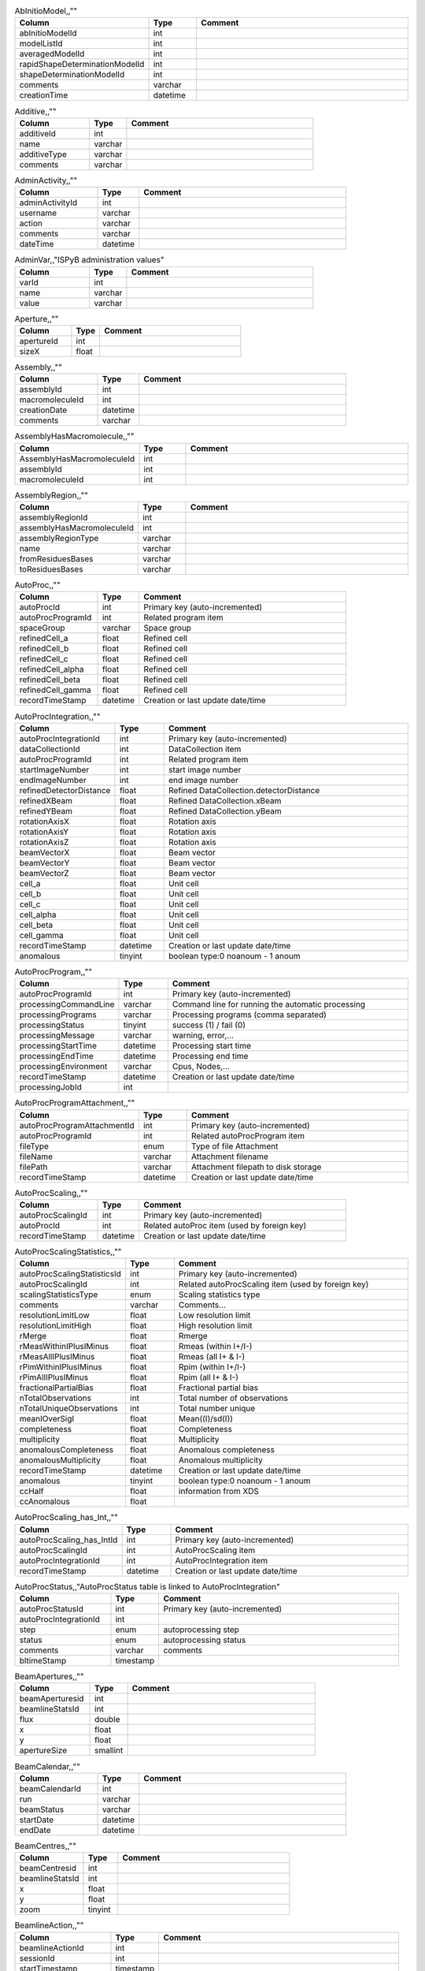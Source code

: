 .. csv-table:: AbInitioModel,,""
   :header: "Column", "Type", "Comment"
   :widths: 20, 10, 50

   abInitioModelId,int,""
   modelListId,int,""
   averagedModelId,int,""
   rapidShapeDeterminationModelId,int,""
   shapeDeterminationModelId,int,""
   comments,varchar,""
   creationTime,datetime,""
.. csv-table:: Additive,,""
   :header: "Column", "Type", "Comment"
   :widths: 20, 10, 50

   additiveId,int,""
   name,varchar,""
   additiveType,varchar,""
   comments,varchar,""
.. csv-table:: AdminActivity,,""
   :header: "Column", "Type", "Comment"
   :widths: 20, 10, 50

   adminActivityId,int,""
   username,varchar,""
   action,varchar,""
   comments,varchar,""
   dateTime,datetime,""
.. csv-table:: AdminVar,,"ISPyB administration values"
   :header: "Column", "Type", "Comment"
   :widths: 20, 10, 50

   varId,int,""
   name,varchar,""
   value,varchar,""
.. csv-table:: Aperture,,""
   :header: "Column", "Type", "Comment"
   :widths: 20, 10, 50

   apertureId,int,""
   sizeX,float,""
.. csv-table:: Assembly,,""
   :header: "Column", "Type", "Comment"
   :widths: 20, 10, 50

   assemblyId,int,""
   macromoleculeId,int,""
   creationDate,datetime,""
   comments,varchar,""
.. csv-table:: AssemblyHasMacromolecule,,""
   :header: "Column", "Type", "Comment"
   :widths: 20, 10, 50

   AssemblyHasMacromoleculeId,int,""
   assemblyId,int,""
   macromoleculeId,int,""
.. csv-table:: AssemblyRegion,,""
   :header: "Column", "Type", "Comment"
   :widths: 20, 10, 50

   assemblyRegionId,int,""
   assemblyHasMacromoleculeId,int,""
   assemblyRegionType,varchar,""
   name,varchar,""
   fromResiduesBases,varchar,""
   toResiduesBases,varchar,""
.. csv-table:: AutoProc,,""
   :header: "Column", "Type", "Comment"
   :widths: 20, 10, 50

   autoProcId,int,"Primary key (auto-incremented)"
   autoProcProgramId,int,"Related program item"
   spaceGroup,varchar,"Space group"
   refinedCell_a,float,"Refined cell"
   refinedCell_b,float,"Refined cell"
   refinedCell_c,float,"Refined cell"
   refinedCell_alpha,float,"Refined cell"
   refinedCell_beta,float,"Refined cell"
   refinedCell_gamma,float,"Refined cell"
   recordTimeStamp,datetime,"Creation or last update date/time"
.. csv-table:: AutoProcIntegration,,""
   :header: "Column", "Type", "Comment"
   :widths: 20, 10, 50

   autoProcIntegrationId,int,"Primary key (auto-incremented)"
   dataCollectionId,int,"DataCollection item"
   autoProcProgramId,int,"Related program item"
   startImageNumber,int,"start image number"
   endImageNumber,int,"end image number"
   refinedDetectorDistance,float,"Refined DataCollection.detectorDistance"
   refinedXBeam,float,"Refined DataCollection.xBeam"
   refinedYBeam,float,"Refined DataCollection.yBeam"
   rotationAxisX,float,"Rotation axis"
   rotationAxisY,float,"Rotation axis"
   rotationAxisZ,float,"Rotation axis"
   beamVectorX,float,"Beam vector"
   beamVectorY,float,"Beam vector"
   beamVectorZ,float,"Beam vector"
   cell_a,float,"Unit cell"
   cell_b,float,"Unit cell"
   cell_c,float,"Unit cell"
   cell_alpha,float,"Unit cell"
   cell_beta,float,"Unit cell"
   cell_gamma,float,"Unit cell"
   recordTimeStamp,datetime,"Creation or last update date/time"
   anomalous,tinyint,"boolean type:0 noanoum - 1 anoum"
.. csv-table:: AutoProcProgram,,""
   :header: "Column", "Type", "Comment"
   :widths: 20, 10, 50

   autoProcProgramId,int,"Primary key (auto-incremented)"
   processingCommandLine,varchar,"Command line for running the automatic processing"
   processingPrograms,varchar,"Processing programs (comma separated)"
   processingStatus,tinyint,"success (1) / fail (0)"
   processingMessage,varchar,"warning, error,..."
   processingStartTime,datetime,"Processing start time"
   processingEndTime,datetime,"Processing end time"
   processingEnvironment,varchar,"Cpus, Nodes,..."
   recordTimeStamp,datetime,"Creation or last update date/time"
   processingJobId,int,""
.. csv-table:: AutoProcProgramAttachment,,""
   :header: "Column", "Type", "Comment"
   :widths: 20, 10, 50

   autoProcProgramAttachmentId,int,"Primary key (auto-incremented)"
   autoProcProgramId,int,"Related autoProcProgram item"
   fileType,enum,"Type of file Attachment"
   fileName,varchar,"Attachment filename"
   filePath,varchar,"Attachment filepath to disk storage"
   recordTimeStamp,datetime,"Creation or last update date/time"
.. csv-table:: AutoProcScaling,,""
   :header: "Column", "Type", "Comment"
   :widths: 20, 10, 50

   autoProcScalingId,int,"Primary key (auto-incremented)"
   autoProcId,int,"Related autoProc item (used by foreign key)"
   recordTimeStamp,datetime,"Creation or last update date/time"
.. csv-table:: AutoProcScalingStatistics,,""
   :header: "Column", "Type", "Comment"
   :widths: 20, 10, 50

   autoProcScalingStatisticsId,int,"Primary key (auto-incremented)"
   autoProcScalingId,int,"Related autoProcScaling item (used by foreign key)"
   scalingStatisticsType,enum,"Scaling statistics type"
   comments,varchar,"Comments..."
   resolutionLimitLow,float,"Low resolution limit"
   resolutionLimitHigh,float,"High resolution limit"
   rMerge,float,"Rmerge"
   rMeasWithinIPlusIMinus,float,"Rmeas (within I+/I-)"
   rMeasAllIPlusIMinus,float,"Rmeas (all I+ & I-)"
   rPimWithinIPlusIMinus,float,"Rpim (within I+/I-) "
   rPimAllIPlusIMinus,float,"Rpim (all I+ & I-)"
   fractionalPartialBias,float,"Fractional partial bias"
   nTotalObservations,int,"Total number of observations"
   nTotalUniqueObservations,int,"Total number unique"
   meanIOverSigI,float,"Mean((I)/sd(I))"
   completeness,float,"Completeness"
   multiplicity,float,"Multiplicity"
   anomalousCompleteness,float,"Anomalous completeness"
   anomalousMultiplicity,float,"Anomalous multiplicity"
   recordTimeStamp,datetime,"Creation or last update date/time"
   anomalous,tinyint,"boolean type:0 noanoum - 1 anoum"
   ccHalf,float,"information from XDS"
   ccAnomalous,float,""
.. csv-table:: AutoProcScaling_has_Int,,""
   :header: "Column", "Type", "Comment"
   :widths: 20, 10, 50

   autoProcScaling_has_IntId,int,"Primary key (auto-incremented)"
   autoProcScalingId,int,"AutoProcScaling item"
   autoProcIntegrationId,int,"AutoProcIntegration item"
   recordTimeStamp,datetime,"Creation or last update date/time"
.. csv-table:: AutoProcStatus,,"AutoProcStatus table is linked to AutoProcIntegration"
   :header: "Column", "Type", "Comment"
   :widths: 20, 10, 50

   autoProcStatusId,int,"Primary key (auto-incremented)"
   autoProcIntegrationId,int,""
   step,enum,"autoprocessing step"
   status,enum,"autoprocessing status"
   comments,varchar,"comments"
   bltimeStamp,timestamp,""
.. csv-table:: BeamApertures,,""
   :header: "Column", "Type", "Comment"
   :widths: 20, 10, 50

   beamAperturesid,int,""
   beamlineStatsId,int,""
   flux,double,""
   x,float,""
   y,float,""
   apertureSize,smallint,""
.. csv-table:: BeamCalendar,,""
   :header: "Column", "Type", "Comment"
   :widths: 20, 10, 50

   beamCalendarId,int,""
   run,varchar,""
   beamStatus,varchar,""
   startDate,datetime,""
   endDate,datetime,""
.. csv-table:: BeamCentres,,""
   :header: "Column", "Type", "Comment"
   :widths: 20, 10, 50

   beamCentresid,int,""
   beamlineStatsId,int,""
   x,float,""
   y,float,""
   zoom,tinyint,""
.. csv-table:: BeamlineAction,,""
   :header: "Column", "Type", "Comment"
   :widths: 20, 10, 50

   beamlineActionId,int,""
   sessionId,int,""
   startTimestamp,timestamp,""
   endTimestamp,timestamp,""
   message,varchar,""
   parameter,varchar,""
   value,varchar,""
   loglevel,enum,""
   status,enum,""
.. csv-table:: BeamLineSetup,,""
   :header: "Column", "Type", "Comment"
   :widths: 20, 10, 50

   beamLineSetupId,int,""
   detectorId,int,""
   synchrotronMode,varchar,""
   undulatorType1,varchar,""
   undulatorType2,varchar,""
   undulatorType3,varchar,""
   focalSpotSizeAtSample,float,""
   focusingOptic,varchar,""
   beamDivergenceHorizontal,float,""
   beamDivergenceVertical,float,""
   polarisation,float,""
   monochromatorType,varchar,""
   setupDate,datetime,""
   synchrotronName,varchar,""
   maxExpTimePerDataCollection,double,""
   maxExposureTimePerImage,float,"unit: seconds"
   minExposureTimePerImage,double,""
   goniostatMaxOscillationSpeed,double,""
   goniostatMaxOscillationWidth,double,"unit: degrees"
   goniostatMinOscillationWidth,double,""
   maxTransmission,double,"unit: percentage"
   minTransmission,double,""
   recordTimeStamp,timestamp,"Creation or last update date/time"
   CS,float,"Spherical Aberration, Units: mm?"
   beamlineName,varchar,"Beamline that this setup relates to"
   beamSizeXMin,float,"unit: um"
   beamSizeXMax,float,"unit: um"
   beamSizeYMin,float,"unit: um"
   beamSizeYMax,float,"unit: um"
   energyMin,float,"unit: eV"
   energyMax,float,"unit: eV"
   omegaMin,float,"unit: degrees"
   omegaMax,float,"unit: degrees"
   kappaMin,float,"unit: degrees"
   kappaMax,float,"unit: degrees"
   phiMin,float,"unit: degrees"
   phiMax,float,"unit: degrees"
   active,tinyint,""
   numberOfImagesMax,mediumint,""
   numberOfImagesMin,mediumint,""
   boxSizeXMin,double,"For gridscans, unit: um"
   boxSizeXMax,double,"For gridscans, unit: um"
   boxSizeYMin,double,"For gridscans, unit: um"
   boxSizeYMax,double,"For gridscans, unit: um"
   monoBandwidthMin,double,"unit: percentage"
   monoBandwidthMax,double,"unit: percentage"
.. csv-table:: BeamlineStats,,""
   :header: "Column", "Type", "Comment"
   :widths: 20, 10, 50

   beamlineStatsId,int,""
   beamline,varchar,""
   recordTimeStamp,datetime,""
   ringCurrent,float,""
   energy,float,""
   gony,float,""
   beamW,float,""
   beamH,float,""
   flux,double,""
   scanFileW,varchar,""
   scanFileH,varchar,""
.. csv-table:: BF_component,,""
   :header: "Column", "Type", "Comment"
   :widths: 20, 10, 50

   componentId,int,""
   systemId,int,""
   name,varchar,""
   description,varchar,""
.. csv-table:: BF_component_beamline,,""
   :header: "Column", "Type", "Comment"
   :widths: 20, 10, 50

   component_beamlineId,int,""
   componentId,int,""
   beamlinename,varchar,""
.. csv-table:: BF_fault,,""
   :header: "Column", "Type", "Comment"
   :widths: 20, 10, 50

   faultId,int,""
   sessionId,int,""
   owner,varchar,""
   subcomponentId,int,""
   starttime,datetime,""
   endtime,datetime,""
   beamtimelost,tinyint,""
   beamtimelost_starttime,datetime,""
   beamtimelost_endtime,datetime,""
   title,varchar,""
   description,text,""
   resolved,tinyint,""
   resolution,text,""
   attachment,varchar,""
   eLogId,int,""
   assignee,varchar,""
   personId,int,""
   assigneeId,int,""
.. csv-table:: BF_subcomponent,,""
   :header: "Column", "Type", "Comment"
   :widths: 20, 10, 50

   subcomponentId,int,""
   componentId,int,""
   name,varchar,""
   description,varchar,""
.. csv-table:: BF_subcomponent_beamline,,""
   :header: "Column", "Type", "Comment"
   :widths: 20, 10, 50

   subcomponent_beamlineId,int,""
   subcomponentId,int,""
   beamlinename,varchar,""
.. csv-table:: BF_system,,""
   :header: "Column", "Type", "Comment"
   :widths: 20, 10, 50

   systemId,int,""
   name,varchar,""
   description,varchar,""
.. csv-table:: BF_system_beamline,,""
   :header: "Column", "Type", "Comment"
   :widths: 20, 10, 50

   system_beamlineId,int,""
   systemId,int,""
   beamlineName,varchar,""
.. csv-table:: BLSample,,""
   :header: "Column", "Type", "Comment"
   :widths: 20, 10, 50

   blSampleId,int,""
   diffractionPlanId,int,""
   crystalId,int,""
   containerId,int,""
   name,varchar,""
   code,varchar,""
   location,varchar,""
   holderLength,double,""
   loopLength,double,""
   loopType,varchar,""
   wireWidth,double,""
   comments,varchar,""
   completionStage,varchar,""
   structureStage,varchar,""
   publicationStage,varchar,""
   publicationComments,varchar,""
   blSampleStatus,varchar,""
   isInSampleChanger,tinyint,""
   lastKnownCenteringPosition,varchar,""
   POSITIONID,int,""
   recordTimeStamp,timestamp,"Creation or last update date/time"
   SMILES,varchar,"the symbolic description of the structure of a chemical compound"
   blSubSampleId,int,""
   lastImageURL,varchar,""
   screenComponentGroupId,int,""
   volume,float,""
   dimension1,double,""
   dimension2,double,""
   dimension3,double,""
   shape,varchar,""
   packingFraction,float,""
   preparationTemeprature,mediumint,"Sample preparation temperature, Units: kelvin"
   preparationHumidity,float,"Sample preparation humidity, Units: %"
   blottingTime,int,"Blotting time, Units: sec"
   blottingForce,float,"Force used when blotting sample, Units: N?"
   blottingDrainTime,int,"Time sample left to drain after blotting, Units: sec"
   support,varchar,"Sample support material"
   subLocation,smallint,"Indicates the sample's location on a multi-sample pin, where 1 is closest to the pin base"
.. csv-table:: BLSampleGroup,,""
   :header: "Column", "Type", "Comment"
   :widths: 20, 10, 50

   blSampleGroupId,int,""
.. csv-table:: BLSampleGroup_has_BLSample,,""
   :header: "Column", "Type", "Comment"
   :widths: 20, 10, 50

   blSampleGroupId,int,""
   blSampleId,int,""
   groupOrder,mediumint,""
   type,enum,""
.. csv-table:: BLSampleImage,,""
   :header: "Column", "Type", "Comment"
   :widths: 20, 10, 50

   blSampleImageId,int,""
   blSampleId,int,""
   micronsPerPixelX,float,""
   micronsPerPixelY,float,""
   imageFullPath,varchar,""
   blSampleImageScoreId,int,""
   comments,varchar,""
   blTimeStamp,datetime,""
   containerInspectionId,int,""
   modifiedTimeStamp,datetime,""
.. csv-table:: BLSampleImageAnalysis,,""
   :header: "Column", "Type", "Comment"
   :widths: 20, 10, 50

   blSampleImageAnalysisId,int,""
   blSampleImageId,int,""
   oavSnapshotBefore,varchar,""
   oavSnapshotAfter,varchar,""
   deltaX,int,""
   deltaY,int,""
   goodnessOfFit,float,""
   scaleFactor,float,""
   resultCode,varchar,""
   matchStartTimeStamp,timestamp,""
   matchEndTimeStamp,timestamp,""
.. csv-table:: BLSampleImageMeasurement,,"For measuring crystal growth over time"
   :header: "Column", "Type", "Comment"
   :widths: 20, 10, 50

   blSampleImageMeasurementId,int,""
   blSampleImageId,int,""
   blSubSampleId,int,""
   startPosX,double,""
   startPosY,double,""
   endPosX,double,""
   endPosY,double,""
   blTimeStamp,datetime,""
.. csv-table:: BLSampleImageScore,,""
   :header: "Column", "Type", "Comment"
   :widths: 20, 10, 50

   blSampleImageScoreId,int,""
   name,varchar,""
   score,float,""
   colour,varchar,""
.. csv-table:: BLSampleType_has_Component,,""
   :header: "Column", "Type", "Comment"
   :widths: 20, 10, 50

   blSampleTypeId,int,""
   componentId,int,""
   abundance,float,""
.. csv-table:: BLSample_has_DataCollectionPlan,,""
   :header: "Column", "Type", "Comment"
   :widths: 20, 10, 50

   blSampleId,int,""
   dataCollectionPlanId,int,""
   planOrder,tinyint,""
.. csv-table:: BLSample_has_EnergyScan,,""
   :header: "Column", "Type", "Comment"
   :widths: 20, 10, 50

   blSampleId,int,""
   energyScanId,int,""
   blSampleHasEnergyScanId,int,""
.. csv-table:: BLSession,,""
   :header: "Column", "Type", "Comment"
   :widths: 20, 10, 50

   sessionId,int,""
   beamLineSetupId,int,""
   proposalId,int,""
   projectCode,varchar,""
   startDate,datetime,""
   endDate,datetime,""
   beamLineName,varchar,""
   scheduled,tinyint,""
   nbShifts,int,""
   comments,varchar,""
   beamLineOperator,varchar,""
   bltimeStamp,timestamp,""
   visit_number,int,""
   usedFlag,tinyint,"indicates if session has Datacollections or XFE or EnergyScans attached"
   sessionTitle,varchar,"fx accounts only"
   structureDeterminations,float,""
   dewarTransport,float,""
   databackupFrance,float,"data backup and express delivery France"
   databackupEurope,float,"data backup and express delivery Europe"
   expSessionPk,int,"smis session Pk "
   operatorSiteNumber,varchar,"matricule site"
   lastUpdate,timestamp,"last update timestamp: by default the end of the session, the last collect..."
   protectedData,varchar,"indicates if the data are protected or not"
   externalId,binary,""
.. csv-table:: BLSession_has_SCPosition,,""
   :header: "Column", "Type", "Comment"
   :widths: 20, 10, 50

   blsessionhasscpositionid,int,""
   blsessionid,int,""
   scContainer,smallint,"Position of container within sample changer"
   containerPosition,smallint,"Position of sample within container"
.. csv-table:: BLSubSample,,""
   :header: "Column", "Type", "Comment"
   :widths: 20, 10, 50

   blSubSampleId,int,"Primary key (auto-incremented)"
   blSampleId,int,"sample"
   diffractionPlanId,int,"eventually diffractionPlan"
   blSampleImageId,int,""
   positionId,int,"position of the subsample"
   position2Id,int,""
   motorPositionId,int,"motor position"
   blSubSampleUUID,varchar,"uuid of the blsubsample"
   imgFileName,varchar,"image filename"
   imgFilePath,varchar,"url image"
   comments,varchar,"comments"
   recordTimeStamp,timestamp,"Creation or last update date/time"
.. csv-table:: Buffer,,""
   :header: "Column", "Type", "Comment"
   :widths: 20, 10, 50

   bufferId,int,""
   BLSESSIONID,int,""
   safetyLevelId,int,""
   name,varchar,""
   acronym,varchar,""
   pH,varchar,""
   composition,varchar,""
   comments,varchar,""
   proposalId,int,""
.. csv-table:: BufferHasAdditive,,""
   :header: "Column", "Type", "Comment"
   :widths: 20, 10, 50

   bufferHasAdditiveId,int,""
   bufferId,int,""
   additiveId,int,""
   measurementUnitId,int,""
   quantity,varchar,""
.. csv-table:: CalendarHash,,"Lets people get to their calendars without logging in using a private (hash) url"
   :header: "Column", "Type", "Comment"
   :widths: 20, 10, 50

   calendarHashId,int,""
   ckey,varchar,""
   hash,varchar,""
   beamline,tinyint,""
.. csv-table:: ComponentLattice,,""
   :header: "Column", "Type", "Comment"
   :widths: 20, 10, 50

   componentLatticeId,int,""
   componentId,int,""
   spaceGroup,varchar,""
   cell_a,double,""
   cell_b,double,""
   cell_c,double,""
   cell_alpha,double,""
   cell_beta,double,""
   cell_gamma,double,""
.. csv-table:: ComponentSubType,,""
   :header: "Column", "Type", "Comment"
   :widths: 20, 10, 50

   componentSubTypeId,int,""
   name,varchar,""
   hasPh,tinyint,""
.. csv-table:: ComponentType,,""
   :header: "Column", "Type", "Comment"
   :widths: 20, 10, 50

   componentTypeId,int,""
   name,varchar,""
.. csv-table:: Component_has_SubType,,""
   :header: "Column", "Type", "Comment"
   :widths: 20, 10, 50

   componentId,int,""
   componentSubTypeId,int,""
.. csv-table:: ConcentrationType,,""
   :header: "Column", "Type", "Comment"
   :widths: 20, 10, 50

   concentrationTypeId,int,""
   name,varchar,""
   symbol,varchar,""
.. csv-table:: Container,,""
   :header: "Column", "Type", "Comment"
   :widths: 20, 10, 50

   containerId,int,""
   dewarId,int,""
   code,varchar,""
   containerType,varchar,""
   capacity,int,""
   sampleChangerLocation,varchar,""
   containerStatus,varchar,""
   bltimeStamp,datetime,""
   beamlineLocation,varchar,""
   screenId,int,""
   scheduleId,int,""
   barcode,varchar,""
   imagerId,int,""
   sessionId,int,""
   ownerId,int,""
   requestedImagerId,int,""
   requestedReturn,tinyint,"True for requesting return, False means container will be disposed"
   comments,varchar,""
   experimentType,varchar,""
   storageTemperature,float,""
   containerRegistryId,int,""
.. csv-table:: ContainerHistory,,""
   :header: "Column", "Type", "Comment"
   :widths: 20, 10, 50

   containerHistoryId,int,""
   containerId,int,""
   location,varchar,""
   blTimeStamp,timestamp,""
   status,varchar,""
   beamlineName,varchar,""
.. csv-table:: ContainerInspection,,""
   :header: "Column", "Type", "Comment"
   :widths: 20, 10, 50

   containerInspectionId,int,""
   containerId,int,""
   inspectionTypeId,int,""
   imagerId,int,""
   temperature,float,""
   blTimeStamp,datetime,""
   scheduleComponentid,int,""
   state,varchar,""
   priority,smallint,""
   manual,tinyint,""
   scheduledTimeStamp,datetime,""
   completedTimeStamp,datetime,""
.. csv-table:: ContainerQueue,,""
   :header: "Column", "Type", "Comment"
   :widths: 20, 10, 50

   containerQueueId,int,""
   containerId,int,""
   personId,int,""
   createdTimeStamp,timestamp,""
   completedTimeStamp,timestamp,""
.. csv-table:: ContainerQueueSample,,""
   :header: "Column", "Type", "Comment"
   :widths: 20, 10, 50

   containerQueueSampleId,int,""
   containerQueueId,int,""
   blSubSampleId,int,""
.. csv-table:: ContainerRegistry,,""
   :header: "Column", "Type", "Comment"
   :widths: 20, 10, 50

   containerRegistryId,int,""
   barcode,varchar,""
   comments,varchar,""
   recordTimestamp,datetime,""
.. csv-table:: ContainerRegistry_has_Proposal,,""
   :header: "Column", "Type", "Comment"
   :widths: 20, 10, 50

   containerRegistryHasProposalId,int,""
   containerRegistryId,int,""
   proposalId,int,""
   personId,int,"Person registering the container"
   recordTimestamp,datetime,""
.. csv-table:: ContainerReport,,""
   :header: "Column", "Type", "Comment"
   :widths: 20, 10, 50

   containerReportId,int,""
   containerRegistryId,int,""
   personId,int,"Person making report"
   report,text,""
   attachmentFilePath,varchar,""
   recordTimestamp,datetime,""
.. csv-table:: CourierTermsAccepted,,"Records acceptances of the courier T and C"
   :header: "Column", "Type", "Comment"
   :widths: 20, 10, 50

   courierTermsAcceptedId,int,""
   proposalId,int,""
   personId,int,""
   shippingName,varchar,""
   timestamp,datetime,""
   shippingId,int,""
.. csv-table:: Crystal,,""
   :header: "Column", "Type", "Comment"
   :widths: 20, 10, 50

   crystalId,int,""
   diffractionPlanId,int,""
   proteinId,int,""
   crystalUUID,varchar,""
   name,varchar,""
   spaceGroup,varchar,""
   morphology,varchar,""
   color,varchar,""
   size_X,double,""
   size_Y,double,""
   size_Z,double,""
   cell_a,double,""
   cell_b,double,""
   cell_c,double,""
   cell_alpha,double,""
   cell_beta,double,""
   cell_gamma,double,""
   comments,varchar,""
   pdbFileName,varchar,"pdb file name"
   pdbFilePath,varchar,"pdb file path"
   recordTimeStamp,timestamp,"Creation or last update date/time"
   abundance,float,""
   theoreticalDensity,float,""
.. csv-table:: Crystal_has_UUID,,""
   :header: "Column", "Type", "Comment"
   :widths: 20, 10, 50

   crystal_has_UUID_Id,int,""
   crystalId,int,""
   UUID,varchar,""
   imageURL,varchar,""
.. csv-table:: CTF,,""
   :header: "Column", "Type", "Comment"
   :widths: 20, 10, 50

   ctfId,int,""
   motionCorrectionId,int,""
   autoProcProgramId,int,""
   boxSizeX,float,"Box size in x, Units: pixels"
   boxSizeY,float,"Box size in y, Units: pixels"
   minResolution,float,"Minimum resolution for CTF, Units: A"
   maxResolution,float,"Units: A"
   minDefocus,float,"Units: A"
   maxDefocus,float,"Units: A"
   defocusStepSize,float,"Units: A"
   astigmatism,float,"Units: A"
   astigmatismAngle,float,"Units: deg?"
   estimatedResolution,float,"Units: A"
   estimatedDefocus,float,"Units: A"
   amplitudeContrast,float,"Units: %?"
   ccValue,float,"Correlation value"
   fftTheoreticalFullPath,varchar,"Full path to the jpg image of the simulated FFT"
   comments,varchar,""
.. csv-table:: DataAcquisition,,""
   :header: "Column", "Type", "Comment"
   :widths: 20, 10, 50

   dataAcquisitionId,int,""
   sampleCellId,int,""
   framesCount,varchar,""
   energy,varchar,""
   waitTime,varchar,""
   detectorDistance,varchar,""
.. csv-table:: DataCollection,,""
   :header: "Column", "Type", "Comment"
   :widths: 20, 10, 50

   dataCollectionId,int,"Primary key (auto-incremented)"
   BLSAMPLEID,int,""
   SESSIONID,int,""
   experimenttype,varchar,""
   dataCollectionNumber,int,""
   startTime,datetime,"Start time of the dataCollection"
   endTime,datetime,"end time of the dataCollection"
   runStatus,varchar,""
   axisStart,float,""
   axisEnd,float,""
   axisRange,float,""
   overlap,float,""
   numberOfImages,int,""
   startImageNumber,int,""
   numberOfPasses,int,""
   exposureTime,float,""
   imageDirectory,varchar,""
   imagePrefix,varchar,""
   imageSuffix,varchar,""
   fileTemplate,varchar,""
   wavelength,float,""
   resolution,float,""
   detectorDistance,float,""
   xBeam,float,""
   yBeam,float,""
   comments,varchar,""
   printableForReport,tinyint,""
   CRYSTALCLASS,varchar,""
   slitGapVertical,float,""
   slitGapHorizontal,float,""
   transmission,float,""
   synchrotronMode,varchar,""
   xtalSnapshotFullPath1,varchar,""
   xtalSnapshotFullPath2,varchar,""
   xtalSnapshotFullPath3,varchar,""
   xtalSnapshotFullPath4,varchar,""
   rotationAxis,enum,""
   phiStart,float,""
   kappaStart,float,""
   omegaStart,float,""
   chiStart,float,""
   resolutionAtCorner,float,""
   detector2Theta,float,""
   DETECTORMODE,varchar,""
   undulatorGap1,float,""
   undulatorGap2,float,""
   undulatorGap3,float,""
   beamSizeAtSampleX,float,""
   beamSizeAtSampleY,float,""
   centeringMethod,varchar,""
   averageTemperature,float,""
   ACTUALSAMPLEBARCODE,varchar,""
   ACTUALSAMPLESLOTINCONTAINER,int,""
   ACTUALCONTAINERBARCODE,varchar,""
   ACTUALCONTAINERSLOTINSC,int,""
   actualCenteringPosition,varchar,""
   beamShape,varchar,""
   dataCollectionGroupId,int,"references DataCollectionGroup table"
   POSITIONID,int,""
   detectorId,int,"references Detector table"
   FOCALSPOTSIZEATSAMPLEX,float,""
   POLARISATION,float,""
   FOCALSPOTSIZEATSAMPLEY,float,""
   APERTUREID,int,""
   screeningOrigId,int,""
   startPositionId,int,""
   endPositionId,int,""
   flux,double,""
   strategySubWedgeOrigId,int,"references ScreeningStrategySubWedge table"
   blSubSampleId,int,""
   flux_end,double,"flux measured after the collect"
   bestWilsonPlotPath,varchar,""
   processedDataFile,varchar,""
   datFullPath,varchar,""
   magnification,float,"Calibrated magnification, Units: dimensionless"
   totalAbsorbedDose,float,"Unit: e-/A^2 for EM"
   binning,tinyint,"1 or 2. Number of pixels to process as 1. (Use mean value.)"
   particleDiameter,float,"Unit: nm"
   boxSize_CTF,float,"Unit: pixels"
   minResolution,float,"Unit: A"
   minDefocus,float,"Unit: A"
   maxDefocus,float,"Unit: A"
   defocusStepSize,float,"Unit: A"
   amountAstigmatism,float,"Unit: A"
   extractSize,float,"Unit: pixels"
   bgRadius,float,"Unit: nm"
   voltage,float,"Unit: kV"
   objAperture,float,"Unit: um"
   c1aperture,float,"Unit: um"
   c2aperture,float,"Unit: um"
   c3aperture,float,"Unit: um"
   c1lens,float,"Unit: %"
   c2lens,float,"Unit: %"
   c3lens,float,"Unit: %"
   totalExposedDose,float,"Units: e-/A^2"
   nominalMagnification,float,"Nominal magnification: Units: dimensionless"
   nominalDefocus,float,"Nominal defocus, Units: A"
   imageSizeX,mediumint,"Image size in x, incase crop has been used, Units: pixels"
   imageSizeY,mediumint,"Image size in y, Units: pixels"
   pixelSizeOnImage,float,"Pixel size on image, calculated from magnification, duplicate? Units: um?"
   phasePlate,tinyint,"Whether the phase plate was used"
.. csv-table:: DataCollectionComment,,""
   :header: "Column", "Type", "Comment"
   :widths: 20, 10, 50

   dataCollectionCommentId,int,""
   dataCollectionId,int,""
   personId,int,""
   comments,varchar,""
   createTime,datetime,""
   modTime,date,""
.. csv-table:: DataCollectionFileAttachment,,""
   :header: "Column", "Type", "Comment"
   :widths: 20, 10, 50

   dataCollectionFileAttachmentId,int,""
   dataCollectionId,int,""
   fileFullPath,varchar,""
   fileType,enum,"snapshot: image file, usually of the sample. log: a text file with logging info. xy: x and y data in text format. recip: a reciprocal space viewer file. pia: per image analysis"
   createTime,timestamp,""
.. csv-table:: DataCollectionGroup,,"a dataCollectionGroup is a group of dataCollection for a spe"
   :header: "Column", "Type", "Comment"
   :widths: 20, 10, 50

   dataCollectionGroupId,int,"Primary key (auto-incremented)"
   sessionId,int,"references Session table"
   comments,varchar,"comments"
   blSampleId,int,"references BLSample table"
   experimentType,enum,""
   startTime,datetime,"Start time of the dataCollectionGroup"
   endTime,datetime,"end time of the dataCollectionGroup"
   crystalClass,varchar,"Crystal Class for industrials users"
   detectorMode,varchar,"Detector mode"
   actualSampleBarcode,varchar,"Actual sample barcode"
   actualSampleSlotInContainer,int,"Actual sample slot number in container"
   actualContainerBarcode,varchar,"Actual container barcode"
   actualContainerSlotInSC,int,"Actual container slot number in sample changer"
   workflowId,int,""
   xtalSnapshotFullPath,varchar,""
.. csv-table:: DataCollectionPlan_has_Detector,,""
   :header: "Column", "Type", "Comment"
   :widths: 20, 10, 50

   dataCollectionPlanHasDetectorId,int,""
   dataCollectionPlanId,int,""
   detectorId,int,""
   exposureTime,double,""
   distance,double,""
   roll,double,""
.. csv-table:: DataReductionStatus,,""
   :header: "Column", "Type", "Comment"
   :widths: 20, 10, 50

   dataReductionStatusId,int,""
   dataCollectionId,int,""
   status,varchar,""
   filename,varchar,""
   message,varchar,""
.. csv-table:: Detector,,"Detector table is linked to a dataCollection"
   :header: "Column", "Type", "Comment"
   :widths: 20, 10, 50

   detectorId,int,"Primary key (auto-incremented)"
   detectorType,varchar,""
   detectorManufacturer,varchar,""
   detectorModel,varchar,""
   detectorPixelSizeHorizontal,float,""
   detectorPixelSizeVertical,float,""
   DETECTORMAXRESOLUTION,float,""
   DETECTORMINRESOLUTION,float,""
   detectorSerialNumber,varchar,""
   detectorDistanceMin,double,""
   detectorDistanceMax,double,""
   trustedPixelValueRangeLower,double,""
   trustedPixelValueRangeUpper,double,""
   sensorThickness,float,""
   overload,float,""
   XGeoCorr,varchar,""
   YGeoCorr,varchar,""
   detectorMode,varchar,""
   density,float,""
   composition,varchar,""
   numberOfPixelsX,mediumint,"Detector number of pixels in x"
   numberOfPixelsY,mediumint,"Detector number of pixels in y"
   detectorRollMin,double,"unit: degrees"
   detectorRollMax,double,"unit: degrees"
.. csv-table:: Dewar,,""
   :header: "Column", "Type", "Comment"
   :widths: 20, 10, 50

   dewarId,int,""
   shippingId,int,""
   code,varchar,""
   comments,tinytext,""
   storageLocation,varchar,""
   dewarStatus,varchar,""
   bltimeStamp,datetime,""
   isStorageDewar,tinyint,""
   barCode,varchar,""
   firstExperimentId,int,""
   customsValue,int,""
   transportValue,int,""
   trackingNumberToSynchrotron,varchar,""
   trackingNumberFromSynchrotron,varchar,""
   type,enum,""
   FACILITYCODE,varchar,""
   weight,float,"dewar weight in kg"
   deliveryAgent_barcode,varchar,"Courier piece barcode (not the airway bill)"
.. csv-table:: DewarLocation,,"ISPyB Dewar location table"
   :header: "Column", "Type", "Comment"
   :widths: 20, 10, 50

   eventId,int,""
   dewarNumber,varchar,"Dewar number"
   userId,varchar,"User who locates the dewar"
   dateTime,datetime,"Date and time of locatization"
   locationName,varchar,"Location of the dewar"
   courierName,varchar,"Carrier name who's shipping back the dewar"
   courierTrackingNumber,varchar,"Tracking number of the shippment"
.. csv-table:: DewarLocationList,,"List of locations for dewars"
   :header: "Column", "Type", "Comment"
   :widths: 20, 10, 50

   locationId,int,""
   locationName,varchar,"Location"
.. csv-table:: DewarRegistry,,""
   :header: "Column", "Type", "Comment"
   :widths: 20, 10, 50

   facilityCode,varchar,""
   proposalId,int,""
   labContactId,int,""
   purchaseDate,datetime,""
   bltimestamp,datetime,""
.. csv-table:: DewarReport,,""
   :header: "Column", "Type", "Comment"
   :widths: 20, 10, 50

   dewarReportId,int,""
   facilityCode,varchar,""
   report,text,""
   attachment,varchar,""
   bltimestamp,datetime,""
.. csv-table:: DewarTransportHistory,,""
   :header: "Column", "Type", "Comment"
   :widths: 20, 10, 50

   DewarTransportHistoryId,int,""
   dewarId,int,""
   dewarStatus,varchar,""
   storageLocation,varchar,""
   arrivalDate,datetime,""
.. csv-table:: DiffractionPlan,,""
   :header: "Column", "Type", "Comment"
   :widths: 20, 10, 50

   diffractionPlanId,int,""
   name,varchar,""
   experimentKind,enum,""
   observedResolution,float,""
   minimalResolution,float,""
   exposureTime,float,""
   oscillationRange,float,""
   maximalResolution,float,""
   screeningResolution,float,""
   radiationSensitivity,float,""
   anomalousScatterer,varchar,""
   preferredBeamSizeX,float,""
   preferredBeamSizeY,float,""
   preferredBeamDiameter,float,""
   comments,varchar,""
   DIFFRACTIONPLANUUID,varchar,""
   aimedCompleteness,double,""
   aimedIOverSigmaAtHighestRes,double,""
   aimedMultiplicity,double,""
   aimedResolution,double,""
   anomalousData,tinyint,""
   complexity,varchar,""
   estimateRadiationDamage,tinyint,""
   forcedSpaceGroup,varchar,""
   requiredCompleteness,double,""
   requiredMultiplicity,double,""
   requiredResolution,double,""
   strategyOption,varchar,""
   kappaStrategyOption,varchar,""
   numberOfPositions,int,""
   minDimAccrossSpindleAxis,double,"minimum dimension accross the spindle axis"
   maxDimAccrossSpindleAxis,double,"maximum dimension accross the spindle axis"
   radiationSensitivityBeta,double,""
   radiationSensitivityGamma,double,""
   minOscWidth,float,""
   recordTimeStamp,timestamp,"Creation or last update date/time"
   monochromator,varchar,"DMM or DCM"
   energy,float,"eV"
   transmission,float,"Decimal fraction in range [0,1]"
   boxSizeX,float,"microns"
   boxSizeY,float,"microns"
   kappaStart,float,"degrees"
   axisStart,float,"degrees"
   axisRange,float,"degrees"
   numberOfImages,mediumint,"The number of images requested"
   presetForProposalId,int,"Indicates this plan is available to all sessions on given proposal"
   beamLineName,varchar,"Indicates this plan is available to all sessions on given beamline"
   detectorId,int,""
   distance,double,""
   orientation,double,""
   monoBandwidth,double,""
.. csv-table:: EMMicroscope,,""
   :header: "Column", "Type", "Comment"
   :widths: 20, 10, 50

   emMicroscopeId,int,""
   instrumentName,varchar,""
   voltage,float,""
   CS,float,""
   detectorPixelSize,float,""
   C2aperture,float,""
   ObjAperture,float,""
   C2lens,float,""
.. csv-table:: EnergyScan,,""
   :header: "Column", "Type", "Comment"
   :widths: 20, 10, 50

   energyScanId,int,""
   sessionId,int,""
   blSampleId,int,""
   fluorescenceDetector,varchar,""
   scanFileFullPath,varchar,""
   jpegChoochFileFullPath,varchar,""
   element,varchar,""
   startEnergy,float,""
   endEnergy,float,""
   transmissionFactor,float,""
   exposureTime,float,""
   synchrotronCurrent,float,""
   temperature,float,""
   peakEnergy,float,""
   peakFPrime,float,""
   peakFDoublePrime,float,""
   inflectionEnergy,float,""
   inflectionFPrime,float,""
   inflectionFDoublePrime,float,""
   xrayDose,float,""
   startTime,datetime,""
   endTime,datetime,""
   edgeEnergy,varchar,""
   filename,varchar,""
   beamSizeVertical,float,""
   beamSizeHorizontal,float,""
   choochFileFullPath,varchar,""
   crystalClass,varchar,""
   comments,varchar,""
   flux,double,"flux measured before the energyScan"
   flux_end,double,"flux measured after the energyScan"
   workingDirectory,varchar,""
   blSubSampleId,int,""
.. csv-table:: Experiment,,""
   :header: "Column", "Type", "Comment"
   :widths: 20, 10, 50

   experimentId,int,""
   proposalId,int,""
   name,varchar,""
   creationDate,datetime,""
   comments,varchar,""
   experimentType,varchar,""
   sourceFilePath,varchar,""
   dataAcquisitionFilePath,varchar,"The file path pointing to the data acquisition. Eventually it may be a compressed file with all the files or just the folder"
   status,varchar,""
   sessionId,int,""
.. csv-table:: ExperimentKindDetails,,""
   :header: "Column", "Type", "Comment"
   :widths: 20, 10, 50

   experimentKindId,int,""
   diffractionPlanId,int,""
   exposureIndex,int,""
   dataCollectionType,varchar,""
   dataCollectionKind,varchar,""
   wedgeValue,float,""
.. csv-table:: Frame,,""
   :header: "Column", "Type", "Comment"
   :widths: 20, 10, 50

   frameId,int,""
   FRAMESETID,int,""
   filePath,varchar,""
   comments,varchar,""
.. csv-table:: FrameList,,""
   :header: "Column", "Type", "Comment"
   :widths: 20, 10, 50

   frameListId,int,""
   comments,int,""
.. csv-table:: FrameSet,,""
   :header: "Column", "Type", "Comment"
   :widths: 20, 10, 50

   frameSetId,int,""
   runId,int,""
   FILEPATH,varchar,""
   INTERNALPATH,varchar,""
   frameListId,int,""
   detectorId,int,""
   detectorDistance,varchar,""
.. csv-table:: FrameToList,,""
   :header: "Column", "Type", "Comment"
   :widths: 20, 10, 50

   frameToListId,int,""
   frameListId,int,""
   frameId,int,""
.. csv-table:: GeometryClassname,,""
   :header: "Column", "Type", "Comment"
   :widths: 20, 10, 50

   geometryClassnameId,int,""
   geometryClassname,varchar,""
   geometryOrder,int,""
.. csv-table:: GridImageMap,,""
   :header: "Column", "Type", "Comment"
   :widths: 20, 10, 50

   gridImageMapId,int,""
   dataCollectionId,int,""
   imageNumber,int,"Movie number, sequential 1-n in time order"
   outputFileId,varchar,"File number, file 1 may not be movie 1"
   positionX,float,"X position of stage, Units: um"
   positionY,float,"Y position of stage, Units: um"
.. csv-table:: GridInfo,,""
   :header: "Column", "Type", "Comment"
   :widths: 20, 10, 50

   gridInfoId,int,"Primary key (auto-incremented)"
   xOffset,double,""
   yOffset,double,""
   dx_mm,double,""
   dy_mm,double,""
   steps_x,double,""
   steps_y,double,""
   meshAngle,double,""
   recordTimeStamp,timestamp,"Creation or last update date/time"
   workflowMeshId,int,""
   orientation,enum,""
   dataCollectionGroupId,int,""
   pixelsPerMicronX,float,""
   pixelsPerMicronY,float,""
   snapshot_offsetXPixel,float,""
   snapshot_offsetYPixel,float,""
   snaked,tinyint,"True: The images associated with the DCG were collected in a snaked pattern"
.. csv-table:: Image,,""
   :header: "Column", "Type", "Comment"
   :widths: 20, 10, 50

   imageId,int,""
   dataCollectionId,int,""
   imageNumber,int,""
   fileName,varchar,""
   fileLocation,varchar,""
   measuredIntensity,float,""
   jpegFileFullPath,varchar,""
   jpegThumbnailFileFullPath,varchar,""
   temperature,float,""
   cumulativeIntensity,float,""
   synchrotronCurrent,float,""
   comments,varchar,""
   machineMessage,varchar,""
   BLTIMESTAMP,timestamp,""
   motorPositionId,int,""
   recordTimeStamp,timestamp,"Creation or last update date/time"
.. csv-table:: ImageQualityIndicators,,""
   :header: "Column", "Type", "Comment"
   :widths: 20, 10, 50

   dataCollectionId,int,""
   imageNumber,mediumint,""
   imageId,int,""
   autoProcProgramId,int,"Foreign key to the AutoProcProgram table"
   spotTotal,int,"Total number of spots"
   inResTotal,int,"Total number of spots in resolution range"
   goodBraggCandidates,int,"Total number of Bragg diffraction spots"
   iceRings,int,"Number of ice rings identified"
   method1Res,float,"Resolution estimate 1 (see publication)"
   method2Res,float,"Resolution estimate 2 (see publication)"
   maxUnitCell,float,"Estimation of the largest possible unit cell edge"
   pctSaturationTop50Peaks,float,"The fraction of the dynamic range being used"
   inResolutionOvrlSpots,int,"Number of spots overloaded"
   binPopCutOffMethod2Res,float,"Cut off used in resolution limit calculation"
   recordTimeStamp,datetime,"Creation or last update date/time"
   totalIntegratedSignal,double,""
   dozor_score,double,"dozor_score"
   driftFactor,float,"EM movie drift factor"
.. csv-table:: Imager,,""
   :header: "Column", "Type", "Comment"
   :widths: 20, 10, 50

   imagerId,int,""
   name,varchar,""
   temperature,float,""
   serial,varchar,""
   capacity,smallint,""
.. csv-table:: InspectionType,,""
   :header: "Column", "Type", "Comment"
   :widths: 20, 10, 50

   inspectionTypeId,int,""
   name,varchar,""
.. csv-table:: Instruction,,""
   :header: "Column", "Type", "Comment"
   :widths: 20, 10, 50

   instructionId,int,""
   instructionSetId,int,""
   INSTRUCTIONORDER,int,""
   comments,varchar,""
   order,int,""
.. csv-table:: InstructionSet,,""
   :header: "Column", "Type", "Comment"
   :widths: 20, 10, 50

   instructionSetId,int,""
   type,varchar,""
.. csv-table:: IspybCrystalClass,,"ISPyB crystal class values"
   :header: "Column", "Type", "Comment"
   :widths: 20, 10, 50

   crystalClassId,int,""
   crystalClass_code,varchar,""
   crystalClass_name,varchar,""
.. csv-table:: IspybReference,,""
   :header: "Column", "Type", "Comment"
   :widths: 20, 10, 50

   referenceId,int,"Primary key (auto-incremented)"
   referenceName,varchar,"reference name"
   referenceUrl,varchar,"url of the reference"
   referenceBibtext,blob,"bibtext value of the reference"
   beamline,enum,"beamline involved"
.. csv-table:: LabContact,,""
   :header: "Column", "Type", "Comment"
   :widths: 20, 10, 50

   labContactId,int,""
   personId,int,""
   cardName,varchar,""
   proposalId,int,""
   defaultCourrierCompany,varchar,""
   courierAccount,varchar,""
   billingReference,varchar,""
   dewarAvgCustomsValue,int,""
   dewarAvgTransportValue,int,""
   recordTimeStamp,timestamp,"Creation or last update date/time"
.. csv-table:: Laboratory,,""
   :header: "Column", "Type", "Comment"
   :widths: 20, 10, 50

   laboratoryId,int,""
   laboratoryUUID,varchar,""
   name,varchar,""
   address,varchar,""
   city,varchar,""
   country,varchar,""
   url,varchar,""
   organization,varchar,""
   recordTimeStamp,timestamp,"Creation or last update date/time"
   laboratoryPk,int,""
   postcode,varchar,""
.. csv-table:: Log4Stat,,""
   :header: "Column", "Type", "Comment"
   :widths: 20, 10, 50

   id,int,""
   priority,varchar,""
   LOG4JTIMESTAMP,datetime,""
   msg,varchar,""
   detail,varchar,""
   value,varchar,""
   timestamp,datetime,""
.. csv-table:: Macromolecule,,""
   :header: "Column", "Type", "Comment"
   :widths: 20, 10, 50

   macromoleculeId,int,""
   proposalId,int,""
   safetyLevelId,int,""
   name,varchar,""
   acronym,varchar,""
   molecularMass,varchar,""
   extintionCoefficient,varchar,""
   sequence,varchar,""
   creationDate,datetime,""
   comments,varchar,""
.. csv-table:: MacromoleculeRegion,,""
   :header: "Column", "Type", "Comment"
   :widths: 20, 10, 50

   macromoleculeRegionId,int,""
   macromoleculeId,int,""
   regionType,varchar,""
   id,varchar,""
   count,varchar,""
   sequence,varchar,""
.. csv-table:: Measurement,,""
   :header: "Column", "Type", "Comment"
   :widths: 20, 10, 50

   specimenId,int,""
   runId,int,""
   code,varchar,""
   priorityLevelId,int,""
   exposureTemperature,varchar,""
   viscosity,varchar,""
   flow,tinyint,""
   extraFlowTime,varchar,""
   volumeToLoad,varchar,""
   waitTime,varchar,""
   transmission,varchar,""
   comments,varchar,""
   measurementId,int,""
.. csv-table:: MeasurementToDataCollection,,""
   :header: "Column", "Type", "Comment"
   :widths: 20, 10, 50

   measurementToDataCollectionId,int,""
   dataCollectionId,int,""
   measurementId,int,""
   dataCollectionOrder,int,""
.. csv-table:: MeasurementUnit,,""
   :header: "Column", "Type", "Comment"
   :widths: 20, 10, 50

   measurementUnitId,int,""
   name,varchar,""
   unitType,varchar,""
.. csv-table:: Merge,,""
   :header: "Column", "Type", "Comment"
   :widths: 20, 10, 50

   mergeId,int,""
   measurementId,int,""
   frameListId,int,""
   discardedFrameNameList,varchar,""
   averageFilePath,varchar,""
   framesCount,varchar,""
   framesMerge,varchar,""
.. csv-table:: Model,,""
   :header: "Column", "Type", "Comment"
   :widths: 20, 10, 50

   modelId,int,""
   name,varchar,""
   pdbFile,varchar,""
   fitFile,varchar,""
   firFile,varchar,""
   logFile,varchar,""
   rFactor,varchar,""
   chiSqrt,varchar,""
   volume,varchar,""
   rg,varchar,""
   dMax,varchar,""
.. csv-table:: ModelBuilding,,""
   :header: "Column", "Type", "Comment"
   :widths: 20, 10, 50

   modelBuildingId,int,"Primary key (auto-incremented)"
   phasingAnalysisId,int,"Related phasing analysis item"
   phasingProgramRunId,int,"Related program item"
   spaceGroupId,int,"Related spaceGroup"
   lowRes,double,""
   highRes,double,""
   recordTimeStamp,datetime,"Creation or last update date/time"
.. csv-table:: ModelList,,""
   :header: "Column", "Type", "Comment"
   :widths: 20, 10, 50

   modelListId,int,""
   nsdFilePath,varchar,""
   chi2RgFilePath,varchar,""
.. csv-table:: ModelToList,,""
   :header: "Column", "Type", "Comment"
   :widths: 20, 10, 50

   modelToListId,int,""
   modelId,int,""
   modelListId,int,""
.. csv-table:: MotionCorrection,,""
   :header: "Column", "Type", "Comment"
   :widths: 20, 10, 50

   motionCorrectionId,int,""
   dataCollectionId,int,""
   autoProcProgramId,int,""
   imageNumber,smallint,"Movie number, sequential in time 1-n"
   firstFrame,smallint,"First frame of movie used"
   lastFrame,smallint,"Last frame of movie used"
   dosePerFrame,float,"Dose per frame, Units: e-/A^2"
   doseWeight,float,"Dose weight, Units: dimensionless"
   totalMotion,float,"Total motion, Units: A"
   averageMotionPerFrame,float,"Average motion per frame, Units: A"
   driftPlotFullPath,varchar,"Full path to the drift plot"
   micrographFullPath,varchar,"Full path to the micrograph"
   micrographSnapshotFullPath,varchar,"Full path to a snapshot (jpg) of the micrograph"
   patchesUsedX,mediumint,"Number of patches used in x (for motioncor2)"
   patchesUsedY,mediumint,"Number of patches used in y (for motioncor2)"
   fftFullPath,varchar,"Full path to the jpg image of the raw micrograph FFT"
   fftCorrectedFullPath,varchar,"Full path to the jpg image of the drift corrected micrograph FFT"
   comments,varchar,""
   movieId,int,""
.. csv-table:: MotionCorrectionDrift,,""
   :header: "Column", "Type", "Comment"
   :widths: 20, 10, 50

   motionCorrectionDriftId,int,""
   motionCorrectionId,int,""
   frameNumber,smallint,"Frame number of the movie these drift values relate to"
   deltaX,float,"Drift in x, Units: A"
   deltaY,float,"Drift in y, Units: A"
.. csv-table:: MotorPosition,,""
   :header: "Column", "Type", "Comment"
   :widths: 20, 10, 50

   motorPositionId,int,"Primary key (auto-incremented)"
   phiX,double,""
   phiY,double,""
   phiZ,double,""
   sampX,double,""
   sampY,double,""
   omega,double,""
   kappa,double,""
   phi,double,""
   chi,double,""
   gridIndexY,int,""
   gridIndexZ,int,""
   recordTimeStamp,timestamp,"Creation or last update date/time"
.. csv-table:: Movie,,""
   :header: "Column", "Type", "Comment"
   :widths: 20, 10, 50

   movieId,int,""
   dataCollectionId,int,""
   movieNumber,mediumint,""
   movieFullPath,varchar,""
   createdTimeStamp,timestamp,""
   positionX,float,""
   positionY,float,""
   nominalDefocus,float,"Nominal defocus, Units: A"
.. csv-table:: MXMRRun,,""
   :header: "Column", "Type", "Comment"
   :widths: 20, 10, 50

   mxMRRunId,int,""
   autoProcScalingId,int,""
   success,tinyint,"Indicates whether the program completed. 1 for success, 0 for failure."
   message,varchar,"A short summary of the findings, success or failure."
   pipeline,varchar,""
   inputCoordFile,varchar,""
   outputCoordFile,varchar,""
   inputMTZFile,varchar,""
   outputMTZFile,varchar,""
   runDirectory,varchar,""
   logFile,varchar,""
   commandLine,varchar,""
   rValueStart,float,""
   rValueEnd,float,""
   rFreeValueStart,float,""
   rFreeValueEnd,float,""
   starttime,datetime,""
   endtime,datetime,""
.. csv-table:: MXMRRunBlob,,""
   :header: "Column", "Type", "Comment"
   :widths: 20, 10, 50

   mxMRRunBlobId,int,""
   mxMRRunId,int,""
   view1,varchar,""
   view2,varchar,""
   view3,varchar,""
.. csv-table:: Particle,,""
   :header: "Column", "Type", "Comment"
   :widths: 20, 10, 50

   particleId,int,""
   dataCollectionId,int,""
   x,float,""
   y,float,""
.. csv-table:: PDB,,""
   :header: "Column", "Type", "Comment"
   :widths: 20, 10, 50

   pdbId,int,""
   name,varchar,""
   contents,mediumtext,""
   code,varchar,""
.. csv-table:: PDBEntry,,""
   :header: "Column", "Type", "Comment"
   :widths: 20, 10, 50

   pdbEntryId,int,""
   autoProcProgramId,int,""
   code,varchar,""
   cell_a,float,""
   cell_b,float,""
   cell_c,float,""
   cell_alpha,float,""
   cell_beta,float,""
   cell_gamma,float,""
   resolution,float,""
   pdbTitle,varchar,""
   pdbAuthors,varchar,""
   pdbDate,datetime,""
   pdbBeamlineName,varchar,""
   beamlines,varchar,""
   distance,float,""
   autoProcCount,smallint,""
   dataCollectionCount,smallint,""
   beamlineMatch,tinyint,""
   authorMatch,tinyint,""
.. csv-table:: PDBEntry_has_AutoProcProgram,,""
   :header: "Column", "Type", "Comment"
   :widths: 20, 10, 50

   pdbEntryHasAutoProcId,int,""
   pdbEntryId,int,""
   autoProcProgramId,int,""
   distance,float,""
.. csv-table:: Permission,,""
   :header: "Column", "Type", "Comment"
   :widths: 20, 10, 50

   permissionId,int,""
   type,varchar,""
   description,varchar,""
.. csv-table:: Person,,""
   :header: "Column", "Type", "Comment"
   :widths: 20, 10, 50

   personId,int,""
   laboratoryId,int,""
   siteId,int,""
   personUUID,varchar,""
   familyName,varchar,""
   givenName,varchar,""
   title,varchar,""
   emailAddress,varchar,""
   phoneNumber,varchar,""
   login,varchar,""
   faxNumber,varchar,""
   recordTimeStamp,timestamp,"Creation or last update date/time"
   cache,text,""
   externalId,binary,""
.. csv-table:: Phasing,,""
   :header: "Column", "Type", "Comment"
   :widths: 20, 10, 50

   phasingId,int,"Primary key (auto-incremented)"
   phasingAnalysisId,int,"Related phasing analysis item"
   phasingProgramRunId,int,"Related program item"
   spaceGroupId,int,"Related spaceGroup"
   method,enum,"phasing method"
   solventContent,double,""
   enantiomorph,tinyint,"0 or 1"
   lowRes,double,""
   highRes,double,""
   recordTimeStamp,datetime,""
.. csv-table:: PhasingAnalysis,,""
   :header: "Column", "Type", "Comment"
   :widths: 20, 10, 50

   phasingAnalysisId,int,"Primary key (auto-incremented)"
   recordTimeStamp,datetime,"Creation or last update date/time"
.. csv-table:: PhasingProgramAttachment,,""
   :header: "Column", "Type", "Comment"
   :widths: 20, 10, 50

   phasingProgramAttachmentId,int,"Primary key (auto-incremented)"
   phasingProgramRunId,int,"Related program item"
   fileType,enum,"file type"
   fileName,varchar,"file name"
   filePath,varchar,"file path"
   recordTimeStamp,datetime,"Creation or last update date/time"
.. csv-table:: PhasingProgramRun,,""
   :header: "Column", "Type", "Comment"
   :widths: 20, 10, 50

   phasingProgramRunId,int,"Primary key (auto-incremented)"
   phasingCommandLine,varchar,"Command line for phasing"
   phasingPrograms,varchar,"Phasing programs (comma separated)"
   phasingStatus,tinyint,"success (1) / fail (0)"
   phasingMessage,varchar,"warning, error,..."
   phasingStartTime,datetime,"Processing start time"
   phasingEndTime,datetime,"Processing end time"
   phasingEnvironment,varchar,"Cpus, Nodes,..."
   recordTimeStamp,datetime,""
.. csv-table:: PhasingStatistics,,""
   :header: "Column", "Type", "Comment"
   :widths: 20, 10, 50

   phasingStatisticsId,int,"Primary key (auto-incremented)"
   phasingHasScalingId1,int,"the dataset in question"
   phasingHasScalingId2,int,"if this is MIT or MAD, which scaling are being compared, null otherwise"
   phasingStepId,int,""
   numberOfBins,int,"the total number of bins"
   binNumber,int,"binNumber, 999 for overall"
   lowRes,double,"low resolution cutoff of this binfloat"
   highRes,double,"high resolution cutoff of this binfloat"
   metric,enum,"metric"
   statisticsValue,double,"the statistics value"
   nReflections,int,""
   recordTimeStamp,datetime,""
.. csv-table:: PhasingStep,,""
   :header: "Column", "Type", "Comment"
   :widths: 20, 10, 50

   phasingStepId,int,""
   previousPhasingStepId,int,""
   programRunId,int,""
   spaceGroupId,int,""
   autoProcScalingId,int,""
   phasingAnalysisId,int,""
   phasingStepType,enum,""
   method,varchar,""
   solventContent,varchar,""
   enantiomorph,varchar,""
   lowRes,varchar,""
   highRes,varchar,""
   recordTimeStamp,timestamp,""
.. csv-table:: Phasing_has_Scaling,,""
   :header: "Column", "Type", "Comment"
   :widths: 20, 10, 50

   phasingHasScalingId,int,"Primary key (auto-incremented)"
   phasingAnalysisId,int,"Related phasing analysis item"
   autoProcScalingId,int,"Related autoProcScaling item"
   datasetNumber,int,"serial number of the dataset and always reserve 0 for the reference"
   recordTimeStamp,datetime,""
.. csv-table:: PHPSession,,""
   :header: "Column", "Type", "Comment"
   :widths: 20, 10, 50

   id,varchar,""
   accessDate,datetime,""
   data,varchar,""
.. csv-table:: PlateGroup,,""
   :header: "Column", "Type", "Comment"
   :widths: 20, 10, 50

   plateGroupId,int,""
   name,varchar,""
   storageTemperature,varchar,""
.. csv-table:: PlateType,,""
   :header: "Column", "Type", "Comment"
   :widths: 20, 10, 50

   PlateTypeId,int,""
   name,varchar,""
   description,varchar,""
   shape,varchar,""
   rowCount,int,""
   columnCount,int,""
   experimentId,int,""
.. csv-table:: Position,,""
   :header: "Column", "Type", "Comment"
   :widths: 20, 10, 50

   positionId,int,"Primary key (auto-incremented)"
   relativePositionId,int,"relative position, null otherwise"
   posX,double,""
   posY,double,""
   posZ,double,""
   scale,double,""
   recordTimeStamp,datetime,"Creation or last update date/time"
   X,double,""
   Y,double,""
   Z,double,""
.. csv-table:: PreparePhasingData,,""
   :header: "Column", "Type", "Comment"
   :widths: 20, 10, 50

   preparePhasingDataId,int,"Primary key (auto-incremented)"
   phasingAnalysisId,int,"Related phasing analysis item"
   phasingProgramRunId,int,"Related program item"
   spaceGroupId,int,"Related spaceGroup"
   lowRes,double,""
   highRes,double,""
   recordTimeStamp,datetime,"Creation or last update date/time"
.. csv-table:: ProcessingJob,,"From this we get both job times and lag times"
   :header: "Column", "Type", "Comment"
   :widths: 20, 10, 50

   processingJobId,int,""
   dataCollectionId,int,""
   displayName,varchar,"xia2, fast_dp, dimple, etc"
   comments,varchar,"For users to annotate the job and see the motivation for the job"
   recordTimestamp,timestamp,"When job was submitted"
   recipe,varchar,"What we want to run (xia, dimple, etc)."
   automatic,tinyint,"Whether this processing job was triggered automatically or not"
.. csv-table:: ProcessingJobImageSweep,,"This allows multiple sweeps per processing job for multi-xia2"
   :header: "Column", "Type", "Comment"
   :widths: 20, 10, 50

   processingJobImageSweepId,int,""
   processingJobId,int,""
   dataCollectionId,int,""
   startImage,mediumint,""
   endImage,mediumint,""
.. csv-table:: ProcessingJobParameter,,""
   :header: "Column", "Type", "Comment"
   :widths: 20, 10, 50

   processingJobParameterId,int,""
   processingJobId,int,""
   parameterKey,varchar,"E.g. resolution, spacegroup, pipeline"
   parameterValue,varchar,""
.. csv-table:: Project,,""
   :header: "Column", "Type", "Comment"
   :widths: 20, 10, 50

   projectId,int,""
   personId,int,""
   title,varchar,""
   acronym,varchar,""
   owner,varchar,""
.. csv-table:: Project_has_BLSample,,""
   :header: "Column", "Type", "Comment"
   :widths: 20, 10, 50

   projectId,int,""
   blSampleId,int,""
.. csv-table:: Project_has_DCGroup,,""
   :header: "Column", "Type", "Comment"
   :widths: 20, 10, 50

   projectId,int,""
   dataCollectionGroupId,int,""
.. csv-table:: Project_has_EnergyScan,,""
   :header: "Column", "Type", "Comment"
   :widths: 20, 10, 50

   projectId,int,""
   energyScanId,int,""
.. csv-table:: Project_has_Person,,""
   :header: "Column", "Type", "Comment"
   :widths: 20, 10, 50

   projectId,int,""
   personId,int,""
.. csv-table:: Project_has_Protein,,""
   :header: "Column", "Type", "Comment"
   :widths: 20, 10, 50

   projectId,int,""
   proteinId,int,""
.. csv-table:: Project_has_Session,,""
   :header: "Column", "Type", "Comment"
   :widths: 20, 10, 50

   projectId,int,""
   sessionId,int,""
.. csv-table:: Project_has_Shipping,,""
   :header: "Column", "Type", "Comment"
   :widths: 20, 10, 50

   projectId,int,""
   shippingId,int,""
.. csv-table:: Project_has_User,,""
   :header: "Column", "Type", "Comment"
   :widths: 20, 10, 50

   projecthasuserid,int,""
   projectid,int,""
   username,varchar,""
.. csv-table:: Project_has_XFEFSpectrum,,""
   :header: "Column", "Type", "Comment"
   :widths: 20, 10, 50

   projectId,int,""
   xfeFluorescenceSpectrumId,int,""
.. csv-table:: Proposal,,""
   :header: "Column", "Type", "Comment"
   :widths: 20, 10, 50

   proposalId,int,""
   personId,int,""
   title,varchar,""
   proposalCode,varchar,""
   proposalNumber,varchar,""
   bltimeStamp,timestamp,""
   proposalType,varchar,"Proposal type: MX, BX"
   externalId,binary,""
.. csv-table:: ProposalHasPerson,,""
   :header: "Column", "Type", "Comment"
   :widths: 20, 10, 50

   proposalHasPersonId,int,""
   proposalId,int,""
   personId,int,""
   role,enum,""
.. csv-table:: Protein,,""
   :header: "Column", "Type", "Comment"
   :widths: 20, 10, 50

   proteinId,int,""
   proposalId,int,""
   name,varchar,""
   acronym,varchar,""
   molecularMass,double,""
   proteinType,varchar,""
   personId,int,""
   bltimeStamp,timestamp,""
   isCreatedBySampleSheet,tinyint,""
   sequence,text,""
   MOD_ID,varchar,""
   componentTypeId,int,""
   concentrationTypeId,int,""
   global,tinyint,""
   externalId,binary,""
   density,float,""
   abundance,float,"Deprecated"
.. csv-table:: Protein_has_PDB,,""
   :header: "Column", "Type", "Comment"
   :widths: 20, 10, 50

   proteinhaspdbid,int,""
   proteinid,int,""
   pdbid,int,""
.. csv-table:: Reprocessing,,"From this we get both job times and lag times"
   :header: "Column", "Type", "Comment"
   :widths: 20, 10, 50

   reprocessingId,int,""
   dataCollectionId,int,""
   displayName,varchar,"xia2, fast_dp, dimple, etc"
   comments,varchar,"For users to annotate the job and see the motivation for the job"
   recordTimestamp,timestamp,"When job was submitted"
   recipe,varchar,"What we want to run (xia, dimple, etc) "
   automatic,tinyint,"Whether this processing was triggered automatically or not"
.. csv-table:: ReprocessingImageSweep,,"This allows multiple sweeps per reprocessing for multi-xia2"
   :header: "Column", "Type", "Comment"
   :widths: 20, 10, 50

   reprocessingImageSweepId,int,""
   reprocessingId,int,""
   dataCollectionId,int,""
   startImage,mediumint,""
   endImage,mediumint,""
.. csv-table:: ReprocessingParameter,,""
   :header: "Column", "Type", "Comment"
   :widths: 20, 10, 50

   reprocessingParameterId,int,""
   reprocessingId,int,""
   parameterKey,varchar,"E.g. resolution, spacegroup, pipeline"
   parameterValue,varchar,""
.. csv-table:: RobotAction,,"Robot actions as reported by GDA"
   :header: "Column", "Type", "Comment"
   :widths: 20, 10, 50

   robotActionId,int,""
   blsessionId,int,""
   blsampleId,int,""
   actionType,enum,""
   startTimestamp,timestamp,""
   endTimestamp,timestamp,""
   status,enum,""
   message,varchar,""
   containerLocation,smallint,""
   dewarLocation,smallint,""
   sampleBarcode,varchar,""
   xtalSnapshotBefore,varchar,""
   xtalSnapshotAfter,varchar,""
.. csv-table:: Run,,""
   :header: "Column", "Type", "Comment"
   :widths: 20, 10, 50

   runId,int,""
   timePerFrame,varchar,""
   timeStart,varchar,""
   timeEnd,varchar,""
   storageTemperature,varchar,""
   exposureTemperature,varchar,""
   spectrophotometer,varchar,""
   energy,varchar,""
   creationDate,datetime,""
   frameAverage,varchar,""
   frameCount,varchar,""
   transmission,varchar,""
   beamCenterX,varchar,""
   beamCenterY,varchar,""
   pixelSizeX,varchar,""
   pixelSizeY,varchar,""
   radiationRelative,varchar,""
   radiationAbsolute,varchar,""
   normalization,varchar,""
.. csv-table:: SafetyLevel,,""
   :header: "Column", "Type", "Comment"
   :widths: 20, 10, 50

   safetyLevelId,int,""
   code,varchar,""
   description,varchar,""
.. csv-table:: SAFETYREQUEST,,""
   :header: "Column", "Type", "Comment"
   :widths: 20, 10, 50

   SAFETYREQUESTID,decimal,""
   XMLDOCUMENTID,decimal,""
   PROTEINID,decimal,""
   PROJECTCODE,varchar,""
   SUBMISSIONDATE,datetime,""
   RESPONSE,decimal,""
   REPONSEDATE,datetime,""
   RESPONSEDETAILS,varchar,""
.. csv-table:: SAMPLECELL,,""
   :header: "Column", "Type", "Comment"
   :widths: 20, 10, 50

   SAMPLECELLID,int,""
   SAMPLEEXPOSUREUNITID,int,""
   ID,varchar,""
   NAME,varchar,""
   DIAMETER,varchar,""
   MATERIAL,varchar,""
.. csv-table:: SAMPLEEXPOSUREUNIT,,""
   :header: "Column", "Type", "Comment"
   :widths: 20, 10, 50

   SAMPLEEXPOSUREUNITID,int,""
   ID,varchar,""
   PATHLENGTH,varchar,""
   VOLUME,varchar,""
.. csv-table:: SamplePlate,,""
   :header: "Column", "Type", "Comment"
   :widths: 20, 10, 50

   samplePlateId,int,""
   BLSESSIONID,int,""
   plateGroupId,int,""
   plateTypeId,int,""
   instructionSetId,int,""
   boxId,int,""
   name,varchar,""
   slotPositionRow,varchar,""
   slotPositionColumn,varchar,""
   storageTemperature,varchar,""
   experimentId,int,""
.. csv-table:: SamplePlatePosition,,""
   :header: "Column", "Type", "Comment"
   :widths: 20, 10, 50

   samplePlatePositionId,int,""
   samplePlateId,int,""
   rowNumber,int,""
   columnNumber,int,""
   volume,varchar,""
.. csv-table:: SaxsDataCollection,,""
   :header: "Column", "Type", "Comment"
   :widths: 20, 10, 50

   dataCollectionId,int,""
   BLSESSIONID,int,""
   experimentId,int,""
   comments,varchar,""
.. csv-table:: SAXSDATACOLLECTIONGROUP,,""
   :header: "Column", "Type", "Comment"
   :widths: 20, 10, 50

   DATACOLLECTIONGROUPID,int,""
   DEFAULTDATAACQUISITIONID,int,""
   SAXSDATACOLLECTIONARRAYID,int,""
.. csv-table:: ScanParametersModel,,""
   :header: "Column", "Type", "Comment"
   :widths: 20, 10, 50

   scanParametersModelId,int,""
   scanParametersServiceId,int,""
   dataCollectionPlanId,int,""
   sequenceNumber,tinyint,""
   start,double,""
   stop,double,""
   step,double,""
   array,text,""
   duration,mediumint,"Duration for parameter change in seconds"
.. csv-table:: ScanParametersService,,""
   :header: "Column", "Type", "Comment"
   :widths: 20, 10, 50

   scanParametersServiceId,int,""
   name,varchar,""
   description,varchar,""
.. csv-table:: Schedule,,""
   :header: "Column", "Type", "Comment"
   :widths: 20, 10, 50

   scheduleId,int,""
   name,varchar,""
.. csv-table:: ScheduleComponent,,""
   :header: "Column", "Type", "Comment"
   :widths: 20, 10, 50

   scheduleComponentId,int,""
   scheduleId,int,""
   offset_hours,int,""
   inspectionTypeId,int,""
.. csv-table:: SchemaStatus,,""
   :header: "Column", "Type", "Comment"
   :widths: 20, 10, 50

   schemaStatusId,int,""
   scriptName,varchar,""
   schemaStatus,varchar,""
   recordTimeStamp,timestamp,""
.. csv-table:: Screen,,""
   :header: "Column", "Type", "Comment"
   :widths: 20, 10, 50

   screenId,int,""
   name,varchar,""
   proposalId,int,""
   global,tinyint,""
.. csv-table:: ScreenComponent,,""
   :header: "Column", "Type", "Comment"
   :widths: 20, 10, 50

   screenComponentId,int,""
   screenComponentGroupId,int,""
   componentId,int,""
   concentration,float,""
   pH,float,""
.. csv-table:: ScreenComponentGroup,,""
   :header: "Column", "Type", "Comment"
   :widths: 20, 10, 50

   screenComponentGroupId,int,""
   screenId,int,""
   position,smallint,""
.. csv-table:: Screening,,""
   :header: "Column", "Type", "Comment"
   :widths: 20, 10, 50

   screeningId,int,""
   dataCollectionId,int,""
   bltimeStamp,timestamp,""
   programVersion,varchar,""
   comments,varchar,""
   shortComments,varchar,""
   diffractionPlanId,int,"references DiffractionPlan"
   dataCollectionGroupId,int,""
   xmlSampleInformation,longblob,""
.. csv-table:: ScreeningInput,,""
   :header: "Column", "Type", "Comment"
   :widths: 20, 10, 50

   screeningInputId,int,""
   screeningId,int,""
   beamX,float,""
   beamY,float,""
   rmsErrorLimits,float,""
   minimumFractionIndexed,float,""
   maximumFractionRejected,float,""
   minimumSignalToNoise,float,""
   diffractionPlanId,int,"references DiffractionPlan table"
   xmlSampleInformation,longblob,""
.. csv-table:: ScreeningOutput,,""
   :header: "Column", "Type", "Comment"
   :widths: 20, 10, 50

   screeningOutputId,int,""
   screeningId,int,""
   statusDescription,varchar,""
   rejectedReflections,int,""
   resolutionObtained,float,""
   spotDeviationR,float,""
   spotDeviationTheta,float,""
   beamShiftX,float,""
   beamShiftY,float,""
   numSpotsFound,int,""
   numSpotsUsed,int,""
   numSpotsRejected,int,""
   mosaicity,float,""
   iOverSigma,float,""
   diffractionRings,tinyint,""
   SCREENINGSUCCESS,tinyint,"Column to be deleted"
   mosaicityEstimated,tinyint,""
   rankingResolution,double,""
   program,varchar,""
   doseTotal,double,""
   totalExposureTime,double,""
   totalRotationRange,double,""
   totalNumberOfImages,int,""
   rFriedel,double,""
   indexingSuccess,tinyint,""
   strategySuccess,tinyint,""
.. csv-table:: ScreeningOutputLattice,,""
   :header: "Column", "Type", "Comment"
   :widths: 20, 10, 50

   screeningOutputLatticeId,int,""
   screeningOutputId,int,""
   spaceGroup,varchar,""
   pointGroup,varchar,""
   bravaisLattice,varchar,""
   rawOrientationMatrix_a_x,float,""
   rawOrientationMatrix_a_y,float,""
   rawOrientationMatrix_a_z,float,""
   rawOrientationMatrix_b_x,float,""
   rawOrientationMatrix_b_y,float,""
   rawOrientationMatrix_b_z,float,""
   rawOrientationMatrix_c_x,float,""
   rawOrientationMatrix_c_y,float,""
   rawOrientationMatrix_c_z,float,""
   unitCell_a,float,""
   unitCell_b,float,""
   unitCell_c,float,""
   unitCell_alpha,float,""
   unitCell_beta,float,""
   unitCell_gamma,float,""
   bltimeStamp,timestamp,""
   labelitIndexing,tinyint,""
.. csv-table:: ScreeningRank,,""
   :header: "Column", "Type", "Comment"
   :widths: 20, 10, 50

   screeningRankId,int,""
   screeningRankSetId,int,""
   screeningId,int,""
   rankValue,float,""
   rankInformation,varchar,""
.. csv-table:: ScreeningRankSet,,""
   :header: "Column", "Type", "Comment"
   :widths: 20, 10, 50

   screeningRankSetId,int,""
   rankEngine,varchar,""
   rankingProjectFileName,varchar,""
   rankingSummaryFileName,varchar,""
.. csv-table:: ScreeningStrategy,,""
   :header: "Column", "Type", "Comment"
   :widths: 20, 10, 50

   screeningStrategyId,int,""
   screeningOutputId,int,""
   phiStart,float,""
   phiEnd,float,""
   rotation,float,""
   exposureTime,float,""
   resolution,float,""
   completeness,float,""
   multiplicity,float,""
   anomalous,tinyint,""
   program,varchar,""
   rankingResolution,float,""
   transmission,float,"Transmission for the strategy as given by the strategy program."
.. csv-table:: ScreeningStrategySubWedge,,""
   :header: "Column", "Type", "Comment"
   :widths: 20, 10, 50

   screeningStrategySubWedgeId,int,"Primary key"
   screeningStrategyWedgeId,int,"Foreign key to parent table"
   subWedgeNumber,int,"The number of this subwedge within the wedge"
   rotationAxis,varchar,"Angle where subwedge starts"
   axisStart,float,"Angle where subwedge ends"
   axisEnd,float,"Exposure time for subwedge"
   exposureTime,float,"Transmission for subwedge"
   transmission,float,""
   oscillationRange,float,""
   completeness,float,""
   multiplicity,float,""
   RESOLUTION,float,""
   doseTotal,float,"Total dose for this subwedge"
   numberOfImages,int,"Number of images for this subwedge"
   comments,varchar,""
.. csv-table:: ScreeningStrategyWedge,,""
   :header: "Column", "Type", "Comment"
   :widths: 20, 10, 50

   screeningStrategyWedgeId,int,"Primary key"
   screeningStrategyId,int,"Foreign key to parent table"
   wedgeNumber,int,"The number of this wedge within the strategy"
   resolution,float,""
   completeness,float,""
   multiplicity,float,""
   doseTotal,float,"Total dose for this wedge"
   numberOfImages,int,"Number of images for this wedge"
   phi,float,""
   kappa,float,""
   chi,float,""
   comments,varchar,""
   wavelength,double,""
.. csv-table:: SessionType,,""
   :header: "Column", "Type", "Comment"
   :widths: 20, 10, 50

   sessionTypeId,int,""
   sessionId,int,""
   typeName,varchar,""
.. csv-table:: Session_has_Person,,""
   :header: "Column", "Type", "Comment"
   :widths: 20, 10, 50

   sessionId,int,""
   personId,int,""
   role,enum,""
   remote,tinyint,""
.. csv-table:: Shipping,,""
   :header: "Column", "Type", "Comment"
   :widths: 20, 10, 50

   shippingId,int,""
   proposalId,int,""
   shippingName,varchar,""
   deliveryAgent_agentName,varchar,""
   deliveryAgent_shippingDate,date,""
   deliveryAgent_deliveryDate,date,""
   deliveryAgent_agentCode,varchar,""
   deliveryAgent_flightCode,varchar,""
   shippingStatus,varchar,""
   bltimeStamp,datetime,""
   laboratoryId,int,""
   isStorageShipping,tinyint,""
   creationDate,datetime,""
   comments,varchar,""
   sendingLabContactId,int,""
   returnLabContactId,int,""
   returnCourier,varchar,""
   dateOfShippingToUser,datetime,""
   shippingType,varchar,""
   SAFETYLEVEL,varchar,""
   deliveryAgent_flightCodeTimestamp,timestamp,"Date flight code created, if automatic"
   deliveryAgent_label,text,"Base64 encoded pdf of airway label"
   readyByTime,time,"Time shipment will be ready"
   closeTime,time,"Time after which shipment cannot be picked up"
   physicalLocation,varchar,"Where shipment can be picked up from: i.e. Stores"
   deliveryAgent_pickupConfirmationTimestamp,timestamp,"Date picked confirmed"
   deliveryAgent_pickupConfirmation,varchar,"Confirmation number of requested pickup"
   deliveryAgent_readyByTime,time,"Confirmed ready-by time"
   deliveryAgent_callinTime,time,"Confirmed courier call-in time"
   deliveryAgent_productcode,varchar,"A code that identifies which shipment service was used"
   deliveryAgent_flightCodePersonId,int,"The person who created the AWB (for auditing)"
.. csv-table:: ShippingHasSession,,""
   :header: "Column", "Type", "Comment"
   :widths: 20, 10, 50

   shippingId,int,""
   sessionId,int,""
.. csv-table:: SpaceGroup,,""
   :header: "Column", "Type", "Comment"
   :widths: 20, 10, 50

   spaceGroupId,int,"Primary key"
   spaceGroupNumber,int,"ccp4 number pr IUCR"
   spaceGroupShortName,varchar,"short name without blank"
   spaceGroupName,varchar,"verbose name"
   bravaisLattice,varchar,"short name"
   bravaisLatticeName,varchar,"verbose name"
   pointGroup,varchar,"point group"
   geometryClassnameId,int,""
   MX_used,tinyint,"1 if used in the crystal form"
.. csv-table:: Specimen,,""
   :header: "Column", "Type", "Comment"
   :widths: 20, 10, 50

   specimenId,int,""
   BLSESSIONID,int,""
   bufferId,int,""
   macromoleculeId,int,""
   samplePlatePositionId,int,""
   safetyLevelId,int,""
   stockSolutionId,int,""
   code,varchar,""
   concentration,varchar,""
   volume,varchar,""
   experimentId,int,""
   comments,varchar,""
.. csv-table:: StockSolution,,""
   :header: "Column", "Type", "Comment"
   :widths: 20, 10, 50

   stockSolutionId,int,""
   BLSESSIONID,int,""
   bufferId,int,""
   macromoleculeId,int,""
   instructionSetId,int,""
   boxId,int,""
   name,varchar,""
   storageTemperature,varchar,""
   volume,varchar,""
   concentration,varchar,""
   comments,varchar,""
   proposalId,int,""
.. csv-table:: Stoichiometry,,""
   :header: "Column", "Type", "Comment"
   :widths: 20, 10, 50

   stoichiometryId,int,""
   hostMacromoleculeId,int,""
   macromoleculeId,int,""
   ratio,varchar,""
.. csv-table:: Structure,,""
   :header: "Column", "Type", "Comment"
   :widths: 20, 10, 50

   structureId,int,""
   macromoleculeId,int,""
   PDB,varchar,""
   structureType,varchar,""
   fromResiduesBases,varchar,""
   toResiduesBases,varchar,""
   sequence,varchar,""
.. csv-table:: SubstructureDetermination,,""
   :header: "Column", "Type", "Comment"
   :widths: 20, 10, 50

   substructureDeterminationId,int,"Primary key (auto-incremented)"
   phasingAnalysisId,int,"Related phasing analysis item"
   phasingProgramRunId,int,"Related program item"
   spaceGroupId,int,"Related spaceGroup"
   method,enum,"phasing method"
   lowRes,double,""
   highRes,double,""
   recordTimeStamp,datetime,"Creation or last update date/time"
.. csv-table:: Subtraction,,""
   :header: "Column", "Type", "Comment"
   :widths: 20, 10, 50

   subtractionId,int,""
   dataCollectionId,int,""
   rg,varchar,""
   rgStdev,varchar,""
   I0,varchar,""
   I0Stdev,varchar,""
   firstPointUsed,varchar,""
   lastPointUsed,varchar,""
   quality,varchar,""
   isagregated,varchar,""
   concentration,varchar,""
   gnomFilePath,varchar,""
   rgGuinier,varchar,""
   rgGnom,varchar,""
   dmax,varchar,""
   total,varchar,""
   volume,varchar,""
   creationTime,datetime,""
   kratkyFilePath,varchar,""
   scatteringFilePath,varchar,""
   guinierFilePath,varchar,""
   SUBTRACTEDFILEPATH,varchar,""
   gnomFilePathOutput,varchar,""
   substractedFilePath,varchar,""
.. csv-table:: SubtractionToAbInitioModel,,""
   :header: "Column", "Type", "Comment"
   :widths: 20, 10, 50

   subtractionToAbInitioModelId,int,""
   abInitioId,int,""
   subtractionId,int,""
.. csv-table:: SW_onceToken,,"One-time use tokens needed for token auth in order to grant access to file downloads and webcams (and some images)"
   :header: "Column", "Type", "Comment"
   :widths: 20, 10, 50

   onceTokenId,int,""
   token,varchar,""
   personId,int,""
   proposalId,int,""
   validity,varchar,""
   recordTimeStamp,timestamp,""
.. csv-table:: UserGroup,,""
   :header: "Column", "Type", "Comment"
   :widths: 20, 10, 50

   userGroupId,int,""
   name,varchar,""
.. csv-table:: UserGroup_has_Permission,,""
   :header: "Column", "Type", "Comment"
   :widths: 20, 10, 50

   userGroupId,int,""
   permissionId,int,""
.. csv-table:: UserGroup_has_Person,,""
   :header: "Column", "Type", "Comment"
   :widths: 20, 10, 50

   userGroupId,int,""
   personId,int,""
.. csv-table:: v_dewar,,"VIEW"
   :header: "Column", "Type", "Comment"
   :widths: 20, 10, 50

   proposalId,int,""
   shippingId,int,""
   shippingName,varchar,""
   dewarId,int,""
   dewarName,varchar,""
   dewarStatus,varchar,""
   proposalCode,varchar,""
   proposalNumber,varchar,""
   creationDate,datetime,""
   shippingType,varchar,""
   barCode,varchar,""
   shippingStatus,varchar,""
   beamLineName,varchar,""
   nbEvents,bigint,""
   storesin,bigint,""
   nbSamples,bigint,""
.. csv-table:: v_dewarBeamline,,"VIEW"
   :header: "Column", "Type", "Comment"
   :widths: 20, 10, 50

   beamLineName,varchar,""
   COUNT(*),bigint,""
.. csv-table:: v_dewarBeamlineByWeek,,"VIEW"
   :header: "Column", "Type", "Comment"
   :widths: 20, 10, 50

   Week,varchar,""
   ID14,bigint,""
   ID23,bigint,""
   ID29,bigint,""
   BM14,bigint,""
.. csv-table:: v_dewarByWeek,,"VIEW"
   :header: "Column", "Type", "Comment"
   :widths: 20, 10, 50

   Week,varchar,""
   Dewars Tracked,bigint,""
   Dewars Non-Tracked,bigint,""
.. csv-table:: v_dewarByWeekTotal,,"VIEW"
   :header: "Column", "Type", "Comment"
   :widths: 20, 10, 50

   Week,varchar,""
   Dewars Tracked,bigint,""
   Dewars Non-Tracked,bigint,""
   Total,bigint,""
.. csv-table:: v_dewarList,,"VIEW"
   :header: "Column", "Type", "Comment"
   :widths: 20, 10, 50

   proposal,varchar,""
   shippingName,varchar,""
   dewarName,varchar,""
   barCode,varchar,""
   creationDate,varchar,""
   shippingType,varchar,""
   nbEvents,bigint,""
   dewarStatus,varchar,""
   shippingStatus,varchar,""
   nbSamples,bigint,""
.. csv-table:: v_dewarProposalCode,,"VIEW"
   :header: "Column", "Type", "Comment"
   :widths: 20, 10, 50

   proposalCode,varchar,""
   COUNT(*),bigint,""
.. csv-table:: v_dewarProposalCodeByWeek,,"VIEW"
   :header: "Column", "Type", "Comment"
   :widths: 20, 10, 50

   Week,varchar,""
   MX,bigint,""
   FX,bigint,""
   BM14U,bigint,""
   BM161,bigint,""
   BM162,bigint,""
   Others,bigint,""
.. csv-table:: v_hour,,"VIEW"
   :header: "Column", "Type", "Comment"
   :widths: 20, 10, 50

   num,varchar,""
.. csv-table:: v_Log4Stat,,"VIEW"
   :header: "Column", "Type", "Comment"
   :widths: 20, 10, 50

   id,int,""
   priority,varchar,""
   timestamp,datetime,""
   msg,varchar,""
   detail,varchar,""
   value,varchar,""
.. csv-table:: v_logonByHour,,"VIEW"
   :header: "Column", "Type", "Comment"
   :widths: 20, 10, 50

   Hour,varchar,""
   Distinct logins,bigint,""
   Total logins,bigint,""
.. csv-table:: v_logonByHour2,,"VIEW"
   :header: "Column", "Type", "Comment"
   :widths: 20, 10, 50

   Hour,varchar,""
   Distinct logins,bigint,""
   Total logins,bigint,""
.. csv-table:: v_logonByMonthDay,,"VIEW"
   :header: "Column", "Type", "Comment"
   :widths: 20, 10, 50

   Day,varchar,""
   Distinct logins,bigint,""
   Total logins,bigint,""
.. csv-table:: v_logonByMonthDay2,,"VIEW"
   :header: "Column", "Type", "Comment"
   :widths: 20, 10, 50

   Day,varchar,""
   Distinct logins,bigint,""
   Total logins,bigint,""
.. csv-table:: v_logonByWeek,,"VIEW"
   :header: "Column", "Type", "Comment"
   :widths: 20, 10, 50

   Week,varchar,""
   Distinct logins,bigint,""
   Total logins,bigint,""
.. csv-table:: v_logonByWeek2,,"VIEW"
   :header: "Column", "Type", "Comment"
   :widths: 20, 10, 50

   Week,varchar,""
   Distinct logins,bigint,""
   Total logins,bigint,""
.. csv-table:: v_logonByWeekDay,,"VIEW"
   :header: "Column", "Type", "Comment"
   :widths: 20, 10, 50

   Day,varchar,""
   Distinct logins,bigint,""
   Total logins,bigint,""
.. csv-table:: v_logonByWeekDay2,,"VIEW"
   :header: "Column", "Type", "Comment"
   :widths: 20, 10, 50

   Day,varchar,""
   Distinct logins,bigint,""
   Total logins,bigint,""
.. csv-table:: v_monthDay,,"VIEW"
   :header: "Column", "Type", "Comment"
   :widths: 20, 10, 50

   num,varchar,""
.. csv-table:: v_run,,"VIEW"
   :header: "Column", "Type", "Comment"
   :widths: 20, 10, 50

   runId,int,""
   run,varchar,""
   startDate,datetime,""
   endDate,datetime,""
.. csv-table:: v_sample,,"VIEW"
   :header: "Column", "Type", "Comment"
   :widths: 20, 10, 50

   proposalId,int,""
   shippingId,int,""
   dewarId,int,""
   containerId,int,""
   blSampleId,int,""
   proposalCode,varchar,""
   proposalNumber,varchar,""
   creationDate,datetime,""
   shippingType,varchar,""
   barCode,varchar,""
   shippingStatus,varchar,""
.. csv-table:: v_sampleByWeek,,"VIEW"
   :header: "Column", "Type", "Comment"
   :widths: 20, 10, 50

   Week,varchar,""
   Samples,bigint,""
.. csv-table:: v_week,,"VIEW"
   :header: "Column", "Type", "Comment"
   :widths: 20, 10, 50

   num,varchar,""
.. csv-table:: v_weekDay,,"VIEW"
   :header: "Column", "Type", "Comment"
   :widths: 20, 10, 50

   day,varchar,""
.. csv-table:: Workflow,,""
   :header: "Column", "Type", "Comment"
   :widths: 20, 10, 50

   workflowId,int,"Primary key (auto-incremented)"
   workflowTitle,varchar,""
   workflowType,enum,""
   workflowTypeId,int,""
   comments,varchar,""
   status,varchar,""
   resultFilePath,varchar,""
   logFilePath,varchar,""
   recordTimeStamp,datetime,"Creation or last update date/time"
   workflowDescriptionFullPath,varchar,"Full file path to a json description of the workflow"
.. csv-table:: WorkflowMesh,,""
   :header: "Column", "Type", "Comment"
   :widths: 20, 10, 50

   workflowMeshId,int,"Primary key (auto-incremented)"
   workflowId,int,"Related workflow"
   bestPositionId,int,""
   bestImageId,int,""
   value1,double,""
   value2,double,""
   value3,double,"N value"
   value4,double,""
   cartographyPath,varchar,""
   recordTimeStamp,timestamp,"Creation or last update date/time"
.. csv-table:: WorkflowStep,,""
   :header: "Column", "Type", "Comment"
   :widths: 20, 10, 50

   workflowStepId,int,""
   workflowId,int,""
   type,varchar,""
   status,varchar,""
   folderPath,varchar,""
   imageResultFilePath,varchar,""
   htmlResultFilePath,varchar,""
   resultFilePath,varchar,""
   comments,varchar,""
   crystalSizeX,varchar,""
   crystalSizeY,varchar,""
   crystalSizeZ,varchar,""
   maxDozorScore,varchar,""
   recordTimeStamp,timestamp,""
.. csv-table:: WorkflowType,,""
   :header: "Column", "Type", "Comment"
   :widths: 20, 10, 50

   workflowTypeId,int,""
   workflowTypeName,varchar,""
   comments,varchar,""
   recordTimeStamp,timestamp,""
.. csv-table:: XFEFluorescenceSpectrum,,""
   :header: "Column", "Type", "Comment"
   :widths: 20, 10, 50

   xfeFluorescenceSpectrumId,int,""
   sessionId,int,""
   blSampleId,int,""
   jpegScanFileFullPath,varchar,""
   startTime,datetime,""
   endTime,datetime,""
   filename,varchar,""
   exposureTime,float,""
   beamTransmission,float,""
   annotatedPymcaXfeSpectrum,varchar,""
   fittedDataFileFullPath,varchar,""
   scanFileFullPath,varchar,""
   energy,float,""
   beamSizeVertical,float,""
   beamSizeHorizontal,float,""
   crystalClass,varchar,""
   comments,varchar,""
   blSubSampleId,int,""
   flux,double,"flux measured before the xrfSpectra"
   flux_end,double,"flux measured after the xrfSpectra"
   workingDirectory,varchar,""
.. csv-table:: XRFFluorescenceMapping,,""
   :header: "Column", "Type", "Comment"
   :widths: 20, 10, 50

   xrfFluorescenceMappingId,int,""
   xrfFluorescenceMappingROIId,int,""
   dataCollectionId,int,""
   imageNumber,int,""
   counts,int,""
.. csv-table:: XRFFluorescenceMappingROI,,""
   :header: "Column", "Type", "Comment"
   :widths: 20, 10, 50

   xrfFluorescenceMappingROIId,int,""
   startEnergy,float,""
   endEnergy,float,""
   element,varchar,""
   edge,varchar,"In future may be changed to enum(K, L)"
   r,tinyint,"R colour component"
   g,tinyint,"G colour component"
   b,tinyint,"B colour component"
